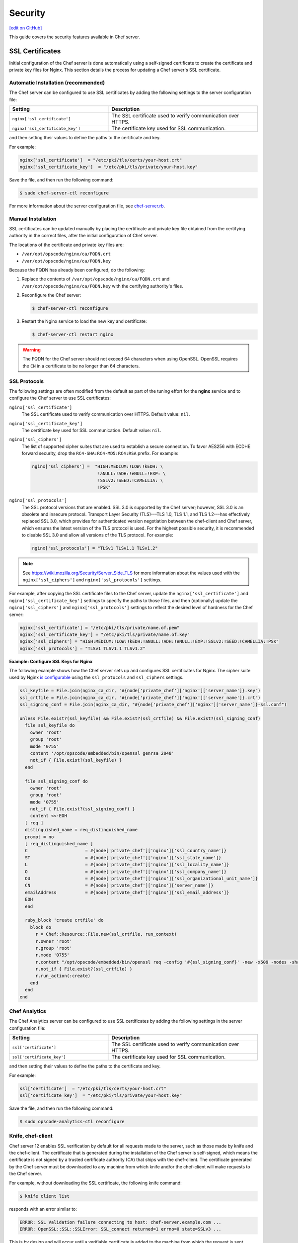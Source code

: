 =====================================================
Security
=====================================================
`[edit on GitHub] <https://github.com/chef/chef-web-docs/blob/master/chef_master/source/server_security.rst>`__

This guide covers the security features available in Chef server.

SSL Certificates
=====================================================
Initial configuration of the Chef server is done automatically using a self-signed certificate to create the certificate and private key files for Nginx. This section details the process for updating a Chef server's SSL certificate.

Automatic Installation (recommended)
-----------------------------------------------------

.. tag server_security_ssl_cert_custom

The Chef server can be configured to use SSL certificates by adding the following settings to the server configuration file:

.. list-table::
   :widths: 200 300
   :header-rows: 1

   * - Setting
     - Description
   * - ``nginx['ssl_certificate']``
     - The SSL certificate used to verify communication over HTTPS.
   * - ``nginx['ssl_certificate_key']``
     - The certificate key used for SSL communication.

and then setting their values to define the paths to the certificate and key.

.. end_tag

For example:

.. code-block:: ruby

   nginx['ssl_certificate']  = "/etc/pki/tls/certs/your-host.crt"
   nginx['ssl_certificate_key']  = "/etc/pki/tls/private/your-host.key"

Save the file, and then run the following command:

.. code-block:: bash

   $ sudo chef-server-ctl reconfigure

For more information about the server configuration file, see `chef-server.rb </config_rb_server.html>`__.

Manual Installation
-----------------------------------------------------

SSL certificates can be updated manually by placing the certificate and private key file obtained from the certifying authority in the correct files, after the initial configuration of Chef server.

The locations of the certificate and private key files are:

* ``/var/opt/opscode/nginx/ca/FQDN.crt``
* ``/var/opt/opscode/nginx/ca/FQDN.key``

Because the FQDN has already been configured, do the following:

#. Replace the contents of ``/var/opt/opscode/nginx/ca/FQDN.crt`` and ``/var/opt/opscode/nginx/ca/FQDN.key`` with the certifying authority's files.
#. Reconfigure the Chef server:

   .. code-block:: bash

      $ chef-server-ctl reconfigure

#. Restart the Nginx service to load the new key and certificate:

   .. code-block:: bash

      $ chef-server-ctl restart nginx

.. warning:: The FQDN for the Chef server should not exceed 64 characters when using OpenSSL. OpenSSL requires the ``CN`` in a certificate to be no longer than 64 characters.

SSL Protocols
-----------------------------------------------------
.. tag server_tuning_nginx

The following settings are often modified from the default as part of the tuning effort for the **nginx** service and to configure the Chef server to use SSL certificates:

``nginx['ssl_certificate']``
   The SSL certificate used to verify communication over HTTPS. Default value: ``nil``.

``nginx['ssl_certificate_key']``
   The certificate key used for SSL communication. Default value: ``nil``.

``nginx['ssl_ciphers']``
   The list of supported cipher suites that are used to establish a secure connection. To favor AES256 with ECDHE forward security, drop the ``RC4-SHA:RC4-MD5:RC4:RSA`` prefix. For example:

   .. code-block:: ruby

      nginx['ssl_ciphers'] =  "HIGH:MEDIUM:!LOW:!kEDH: \
                               !aNULL:!ADH:!eNULL:!EXP: \
                               !SSLv2:!SEED:!CAMELLIA: \
                               !PSK"

``nginx['ssl_protocols']``
   The SSL protocol versions that are enabled. SSL 3.0 is supported by the Chef server; however, SSL 3.0 is an obsolete and insecure protocol. Transport Layer Security (TLS)---TLS 1.0, TLS 1.1, and TLS 1.2---has effectively replaced SSL 3.0, which provides for authenticated version negotiation between the chef-client and Chef server, which ensures the latest version of the TLS protocol is used. For the highest possible security, it is recommended to disable SSL 3.0 and allow all versions of the TLS protocol.  For example:

   .. code-block:: ruby

      nginx['ssl_protocols'] = "TLSv1 TLSv1.1 TLSv1.2"

.. note:: See https://wiki.mozilla.org/Security/Server_Side_TLS for more information about the values used with the ``nginx['ssl_ciphers']`` and ``nginx['ssl_protocols']`` settings.

For example, after copying the SSL certificate files to the Chef server, update the ``nginx['ssl_certificate']`` and ``nginx['ssl_certificate_key']`` settings to specify the paths to those files, and then (optionally) update the ``nginx['ssl_ciphers']`` and ``nginx['ssl_protocols']`` settings to reflect the desired level of hardness for the Chef server:

.. code-block:: ruby

   nginx['ssl_certificate'] = "/etc/pki/tls/private/name.of.pem"
   nginx['ssl_certificate_key'] = "/etc/pki/tls/private/name.of.key"
   nginx['ssl_ciphers'] = "HIGH:MEDIUM:!LOW:!kEDH:!aNULL:!ADH:!eNULL:!EXP:!SSLv2:!SEED:!CAMELLIA:!PSK"
   nginx['ssl_protocols'] = "TLSv1 TLSv1.1 TLSv1.2"

.. end_tag

**Example: Configure SSL Keys for Nginx**

The following example shows how the Chef server sets up and configures SSL certificates for Nginx. The cipher suite used by Nginx `is configurable </config_rb_server.html#ssl-protocols>`_ using the ``ssl_protocols`` and ``ssl_ciphers`` settings.

.. code-block:: ruby

   ssl_keyfile = File.join(nginx_ca_dir, "#{node['private_chef']['nginx']['server_name']}.key")
   ssl_crtfile = File.join(nginx_ca_dir, "#{node['private_chef']['nginx']['server_name']}.crt")
   ssl_signing_conf = File.join(nginx_ca_dir, "#{node['private_chef']['nginx']['server_name']}-ssl.conf")

   unless File.exist?(ssl_keyfile) && File.exist?(ssl_crtfile) && File.exist?(ssl_signing_conf)
     file ssl_keyfile do
       owner 'root'
       group 'root'
       mode '0755'
       content '/opt/opscode/embedded/bin/openssl genrsa 2048'
       not_if { File.exist?(ssl_keyfile) }
     end

     file ssl_signing_conf do
       owner 'root'
       group 'root'
       mode '0755'
       not_if { File.exist?(ssl_signing_conf) }
       content <<-EOH
     [ req ]
     distinguished_name = req_distinguished_name
     prompt = no
     [ req_distinguished_name ]
     C                      = #{node['private_chef']['nginx']['ssl_country_name']}
     ST                     = #{node['private_chef']['nginx']['ssl_state_name']}
     L                      = #{node['private_chef']['nginx']['ssl_locality_name']}
     O                      = #{node['private_chef']['nginx']['ssl_company_name']}
     OU                     = #{node['private_chef']['nginx']['ssl_organizational_unit_name']}
     CN                     = #{node['private_chef']['nginx']['server_name']}
     emailAddress           = #{node['private_chef']['nginx']['ssl_email_address']}
     EOH
     end

     ruby_block 'create crtfile' do
       block do
         r = Chef::Resource::File.new(ssl_crtfile, run_context)
         r.owner 'root'
         r.group 'root'
         r.mode '0755'
         r.content "/opt/opscode/embedded/bin/openssl req -config '#{ssl_signing_conf}' -new -x509 -nodes -sha1 -days 3650 -key '#{ssl_keyfile}'"
         r.not_if { File.exist?(ssl_crtfile) }
         r.run_action(:create)
       end
     end
   end

Chef Analytics
-----------------------------------------------------
The Chef Analytics server can be configured to use SSL certificates by adding the following settings in the server configuration file:

.. list-table::
   :widths: 200 300
   :header-rows: 1

   * - Setting
     - Description
   * - ``ssl['certificate']``
     - The SSL certificate used to verify communication over HTTPS.
   * - ``ssl['certificate_key']``
     - The certificate key used for SSL communication.

and then setting their values to define the paths to the certificate and key.

For example:

.. code-block:: ruby

   ssl['certificate']  = "/etc/pki/tls/certs/your-host.crt"
   ssl['certificate_key']  = "/etc/pki/tls/private/your-host.key"

Save the file, and then run the following command:

.. code-block:: bash

   $ sudo opscode-analytics-ctl reconfigure

Knife, chef-client
-----------------------------------------------------
.. tag server_security_ssl_cert_client

Chef server 12 enables SSL verification by default for all requests made to the server, such as those made by knife and the chef-client. The certificate that is generated during the installation of the Chef server is self-signed, which means the certificate is not signed by a trusted certificate authority (CA) that ships with the chef-client. The certificate generated by the Chef server must be downloaded to any machine from which knife and/or the chef-client will make requests to the Chef server.

For example, without downloading the SSL certificate, the following knife command:

.. code-block:: bash

   $ knife client list

responds with an error similar to:

.. code-block:: bash

   ERROR: SSL Validation failure connecting to host: chef-server.example.com ...
   ERROR: OpenSSL::SSL::SSLError: SSL_connect returned=1 errno=0 state=SSLv3 ...

This is by design and will occur until a verifiable certificate is added to the machine from which the request is sent.

.. end_tag

See `Chef client SSL Certificates </chef_client_security.html#ssl-certificates>`__ for more information on how knife and Chef client use SSL certificates generated by the Chef server.

Private Certificate Authority
-----------------------------------------------------
If an organization is using an internal certificate authority, then the root certificate will not appear in any ``cacerts.pem`` file that ships by default with operating systems and web browsers. Because of this, no currently deployed system will be able to verify certificates that are issued in this manner. To allow other systems to trust certificates from an internal certificate authority, this root certificate will need to be configured so that other systems can follow the chain of authority back to the root certificate. (An intermediate certificate is not enough because the root certificate is not already globally known.)

To use an internal certificate authority, append both the server and root certificates into a single ``.crt`` file. For example:

.. code-block:: bash

   $ cat server.crt root.crt >> /var/opt/opscode/nginx/ca/FQDN.crt

Intermediate Certificates
-----------------------------------------------------
To use an intermediate certificate, append both the server and intermediate certificates into a single ``.crt`` file. For example:

.. code-block:: bash

   $ cat server.crt intermediate.crt >> /var/opt/opscode/nginx/ca/FQDN.crt

Regenerate Certificates
-----------------------------------------------------
SSL certificates should be regenerated periodically. This is an important part of protecting the Chef server from vulnerabilities and helps to prevent the information stored on the Chef server from being compromised.

To regenerate SSL certificates:

#. Run the following command:

   .. code-block:: bash

      $ chef-server-ctl stop

#. The Chef server can regenerate them. These certificates will be located in ``/var/opt/opscode/nginx/ca/`` and will be named after the FQDN for the Chef server. To determine the FQDN for the server, run the following command:

   .. code-block:: bash

      $ hostname -f

   Please delete the files found in the ca directory with names like this ``$FQDN.crt`` and ``$FQDN.key``.

#. If your organization has provided custom SSL certificates to the Chef server, the locations of that custom certificate and private key are defined in ``/etc/opscode/chef-server.rb`` as values for the ``nginx['ssl_certificate']`` and ``nginx['ssl_certificate_key']`` settings. Delete the files referenced in those two settings and regenerate new keys using the same authority.

#. Run the following command, Chef server-generated SSL certificates will automatically be created if necessary:

   .. code-block:: bash

      $ chef-server-ctl reconfigure

#. Run the following command:

   .. code-block:: bash

      $ chef-server-ctl start

Chef Server Credentials Management
=====================================================
**New in Chef server 12.14:** Chef server limits where it writes service passwords and keys to disk. In the default configuration, credentials are only written to files in ``/etc/opscode``.

By default, Chef server still writes service credentials to multiple locations inside ``/etc/opscode``.  This is designed to maintain compatibility with add-ons. Chef server 12.14 introduces the ``insecure_addon_compat`` configuration option, which allows you to further restrict where credentials are written.  ``insecure_addon_compat`` can be used if you are not using add-ons, or if you are using the latest add-on versions. However, ``insecure_addon_compat`` **cannot** be used with Analytics. Setting ``insecure_addon_compat`` to ``false`` writes credentials to only one location: ``/etc/opscode/private-chef-secrets.json``.

User-provided secrets (such as the password for an external PostgreSQL instance) can still be set in ``/etc/opscode/chef-server.rb`` or via the `Secrets Management </ctl_chef_server.html#ctl-chef-server-secrets-management>`__ commands.  These commands allow you to provide external passwords without including them in your configuration file.

Add-on Compatibility
-----------------------------------------------------

The following table lists which add-on versions support the more restrictive ``insecure_addon_compat false`` setting. These version also now **require** Chef server 12.14.0 or greater:

.. list-table::
   :widths: 1 1
   :header-rows: 1

   * - Add-on Name
     - Minimum Version
   * - Chef Backend
     - *all*
   * - Chef Manage
     - 2.5.0
   * - Push Jobs Server
     - 2.2.0
   * - Reporting
     - 1.7.0
   * - Analytics
     - *none*

These newer add-ons will also write all of their secrets to ``/etc/opscode/private-chef-secrets.json``. Older versions of the add-ons will still write their configuration to locations in ``/etc`` and ``/var/opt``.

/etc/opscode/private-chef-secrets.json
-----------------------------------------------------

``/etc/opscode/private-chef-secrets.json``'s default permissions allow only the root user to read or write the file. This file contains all of the secrets for access to the Chef server's underlying data stores and thus access to it should be restricted to trusted users.

While the file does not contain passwords in plaintext, it is not safe to share with untrusted users. The format of the secrets file allows Chef server deployments to conform to regulations that forbid the appearance of sensitive data in plain text in configuration files; however, it does not make the file meaningfully more secure.

DRBD and Keepalived
-----------------------------------------------------

In the DRBD-based HA configuration, Chef server will render passwords for keepalived and DRBD to configuration files in ``/var/opt/opscode``.

Key Rotation
=====================================================
See the `chef-server-ctl key rotation commands </ctl_chef_server.html#key-rotation>`__ for more information about user key management.
